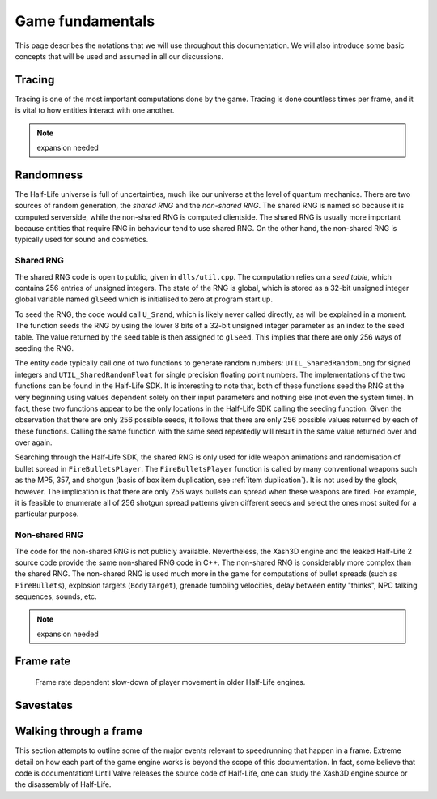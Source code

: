 Game fundamentals
=================

This page describes the notations that we will use throughout this documentation. We will also introduce some basic concepts that will be used and assumed in all our discussions.

.. _tracing:

Tracing
-------

Tracing is one of the most important computations done by the game. Tracing is done countless times per frame, and it is vital to how entities interact with one another.

.. note:: expansion needed

Randomness
----------

The Half-Life universe is full of uncertainties, much like our universe at the level of quantum mechanics. There are two sources of random generation, the *shared RNG* and the *non-shared RNG*. The shared RNG is named so because it is computed serverside, while the non-shared RNG is computed clientside. The shared RNG is usually more important because entities that require RNG in behaviour tend to use shared RNG. On the other hand, the non-shared RNG is typically used for sound and cosmetics.

.. _shared rng:

Shared RNG
~~~~~~~~~~

The shared RNG code is open to public, given in ``dlls/util.cpp``. The computation relies on a *seed table*, which contains 256 entries of unsigned integers. The state of the RNG is global, which is stored as a 32-bit unsigned integer global variable named ``glSeed`` which is initialised to zero at program start up.

To seed the RNG, the code would call ``U_Srand``, which is likely never called directly, as will be explained in a moment. The function seeds the RNG by using the lower 8 bits of a 32-bit unsigned integer parameter as an index to the seed table. The value returned by the seed table is then assigned to ``glSeed``. This implies that there are only 256 ways of seeding the RNG.

The entity code typically call one of two functions to generate random numbers: ``UTIL_SharedRandomLong`` for signed integers and ``UTIL_SharedRandomFloat`` for single precision floating point numbers. The implementations of the two functions can be found in the Half-Life SDK. It is interesting to note that, both of these functions seed the RNG at the very beginning using values dependent solely on their input parameters and nothing else (not even the system time). In fact, these two functions appear to be the only locations in the Half-Life SDK calling the seeding function. Given the observation that there are only 256 possible seeds, it follows that there are only 256 possible values returned by each of these functions. Calling the same function with the same seed repeatedly will result in the same value returned over and over again.

Searching through the Half-Life SDK, the shared RNG is only used for idle weapon animations and randomisation of bullet spread in ``FireBulletsPlayer``. The ``FireBulletsPlayer`` function is called by many conventional weapons such as the MP5, 357, and shotgun (basis of box item duplication, see :ref:`item duplication`). It is not used by the glock, however. The implication is that there are only 256 ways bullets can spread when these weapons are fired. For example, it is feasible to enumerate all of 256 shotgun spread patterns given different seeds and select the ones most suited for a particular purpose.

Non-shared RNG
~~~~~~~~~~~~~~

The code for the non-shared RNG is not publicly available. Nevertheless, the Xash3D engine and the leaked Half-Life 2 source code provide the same non-shared RNG code in C++. The non-shared RNG is considerably more complex than the shared RNG. The non-shared RNG is used much more in the game for computations of bullet spreads (such as ``FireBullets``), explosion targets (``BodyTarget``), grenade tumbling velocities, delay between entity "thinks", NPC talking sequences, sounds, etc.

.. note:: expansion needed

.. _frame rate:

Frame rate
----------

.. figure:: images/frame_rate_unsync.png
   :name: frame rate unsync

   Frame rate dependent slow-down of player movement in older Half-Life engines.

Savestates
----------

Walking through a frame
-----------------------

This section attempts to outline some of the major events relevant to speedrunning that happen in a frame. Extreme detail on how each part of the game engine works is beyond the scope of this documentation. In fact, some believe that code is documentation! Until Valve releases the source code of Half-Life, one can study the Xash3D engine source or the disassembly of Half-Life.
